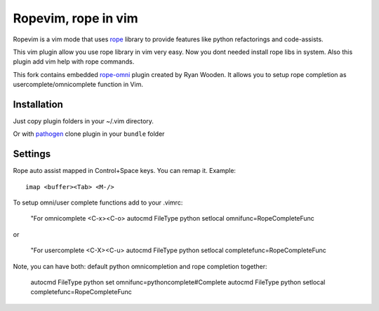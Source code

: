 Ropevim, rope in vim
======================

Ropevim is a vim mode that uses rope_ library to provide features like
python refactorings and code-assists.

This vim plugin allow you use rope library in vim very easy.
Now you dont needed install rope libs in system.
Also this plugin add vim help with rope commands.

This fork contains embedded rope-omni_ plugin created by Ryan Wooden. 
It allows you to setup rope completion as 
usercomplete/omnicomplete function in Vim.

Installation
------------

Just copy plugin folders in your ~/.vim directory.

Or with pathogen_ clone plugin in your ``bundle`` folder


Settings
--------

Rope auto assist mapped in Control+Space keys. You can remap it. Example: ::

    imap <buffer><Tab> <M-/>

To setup omni/user complete functions add to your .vimrc:

    "For omnicomplete <C-x><C-o>
    autocmd FileType python setlocal omnifunc=RopeCompleteFunc 

or

    "For usercomplete <C-X><C-u>
    autocmd FileType python setlocal completefunc=RopeCompleteFunc 

Note, you can have both: default python omnicompletion and rope completion together:

    autocmd FileType python set omnifunc=pythoncomplete#Complete
    autocmd FileType python setlocal completefunc=RopeCompleteFunc


.. _rope: http://rope.sourceforge.net/
.. _rope-omni: https://github.com/rygwdn/rope-omni
.. _pathogen: https://github.com/tpope/vim-pathogen
